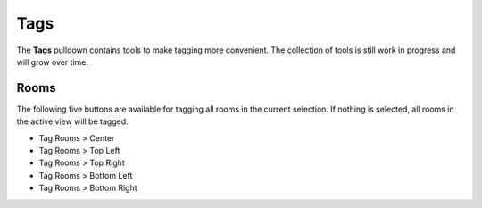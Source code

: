 Tags
====

The **Tags** pulldown contains tools to make tagging more convenient. 
The collection of tools is still work in progress and will grow over time.

Rooms
-----

The following five buttons are available for tagging all rooms in the current selection. 
If nothing is selected, all rooms in the active view will be tagged.

- Tag Rooms > Center
- Tag Rooms > Top Left
- Tag Rooms > Top Right
- Tag Rooms > Bottom Left
- Tag Rooms > Bottom Right

.. container:: .gif

   .. image:: https://i.imgur.com/bGISVEE.gif
